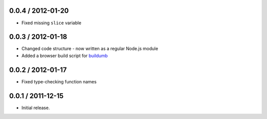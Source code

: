 0.0.4 / 2012-01-20
==================

* Fixed missing ``slice`` variable

0.0.3 / 2012-01-18
==================

* Changed code structure - now written as a regular Node.js module
* Added a browser build script for `buildumb`_

0.0.2 / 2012-01-17
==================

* Fixed type-checking function names

0.0.1 / 2011-12-15
==================

* Initial release.

.. _`buildumb`: https://github.com/insin/buildumb
